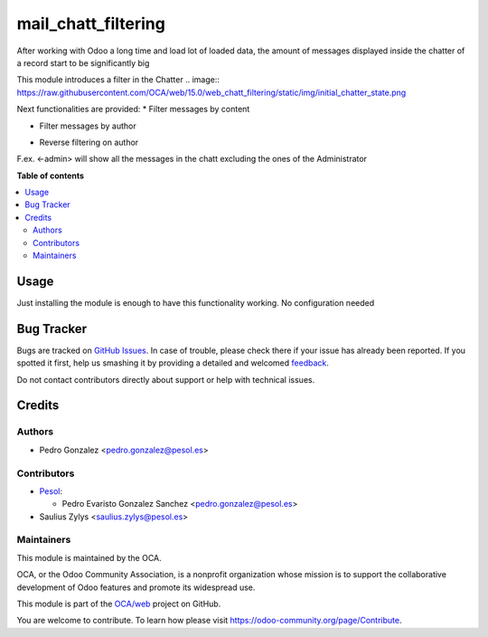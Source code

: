 ====================
mail_chatt_filtering
====================

.. !!!!!!!!!!!!!!!!!!!!!!!!!!!!!!!!!!!!!!!!!!!!!!!!!!!!
   !! This file is generated by oca-gen-addon-readme !!
   !! changes will be overwritten.                   !!
   !!!!!!!!!!!!!!!!!!!!!!!!!!!!!!!!!!!!!!!!!!!!!!!!!!!!

.. |badge1| image:: https://img.shields.io/badge/maturity-Beta-yellow.png
    :target: https://odoo-community.org/page/development-status
    :alt: Beta
.. |badge2| image:: https://img.shields.io/badge/licence-AGPL--3-blue.png
    :target: http://www.gnu.org/licenses/agpl-3.0-standalone.html
    :alt: License: AGPL-3
.. |badge3| image:: https://img.shields.io/badge/github-OCA%2Fweb-lightgray.png?logo=github
    :target: https://github.com/OCA/web/tree/15.0/web_chatt_filtering
    :alt: OCA/web
.. |badge4| image:: https://img.shields.io/badge/weblate-Translate%20me-F47D42.png
    :target: https://translation.odoo-community.org/projects/web-15-0/web-15-0-web_chatt_filtering
    :alt: Translate me on Weblate
.. |badge5| image:: https://img.shields.io/badge/runbot-Try%20me-875A7B.png
    :target: https://runbot.odoo-community.org/runbot/162/15.0
    :alt: Try me on Runbot

|badge1| |badge2| |badge3| |badge4| |badge5| 

After working with Odoo a long time and load lot of loaded data, the amount of messages displayed inside the chatter of a record start to be significantly big

This module introduces a filter in the Chatter
.. image:: https://raw.githubusercontent.com/OCA/web/15.0/web_chatt_filtering/static/img/initial_chatter_state.png

Next functionalities are provided:
* Filter messages by content

.. image:: https://raw.githubusercontent.com/OCA/web/15.0/web_chatt_filtering/static/img/filter_content.png

* Filter messages by author

.. image:: https://raw.githubusercontent.com/OCA/web/15.0/web_chatt_filtering/static/img/filter_author.png

* Reverse filtering on author

F.ex. <-admin> will show all the messages in the chatt excluding the ones of the Administrator

.. image:: https://raw.githubusercontent.com/OCA/web/15.0/web_chatt_filtering/static/img/filter_excluding_author.png

**Table of contents**

.. contents::
   :local:

Usage
=====

Just installing the module is enough to have this functionality working. No configuration needed

Bug Tracker
===========

Bugs are tracked on `GitHub Issues <https://github.com/OCA/web/issues>`_.
In case of trouble, please check there if your issue has already been reported.
If you spotted it first, help us smashing it by providing a detailed and welcomed
`feedback <https://github.com/OCA/web/issues/new?body=module:%20web_chatt_filtering%0Aversion:%2015.0%0A%0A**Steps%20to%20reproduce**%0A-%20...%0A%0A**Current%20behavior**%0A%0A**Expected%20behavior**>`_.

Do not contact contributors directly about support or help with technical issues.

Credits
=======

Authors
~~~~~~~

* Pedro Gonzalez <pedro.gonzalez@pesol.es>

Contributors
~~~~~~~~~~~~

* `Pesol <https://www.pesol.es>`__:

  * Pedro Evaristo Gonzalez Sanchez <pedro.gonzalez@pesol.es>

* Saulius Zylys <saulius.zylys@pesol.es>

Maintainers
~~~~~~~~~~~

This module is maintained by the OCA.

.. image:: https://odoo-community.org/logo.png
   :alt: Odoo Community Association
   :target: https://odoo-community.org

OCA, or the Odoo Community Association, is a nonprofit organization whose
mission is to support the collaborative development of Odoo features and
promote its widespread use.

This module is part of the `OCA/web <https://github.com/OCA/web/tree/15.0/web_chatt_filtering>`_ project on GitHub.

You are welcome to contribute. To learn how please visit https://odoo-community.org/page/Contribute.
